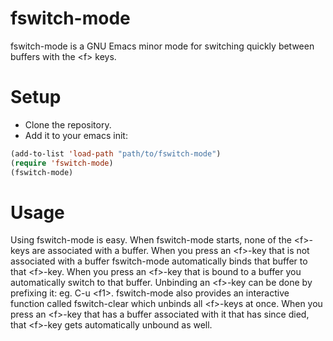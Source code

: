 * fswitch-mode
fswitch-mode is a GNU Emacs minor mode for switching quickly between
buffers with the <f> keys.
* Setup
- Clone the repository.
- Add it to your emacs init:
#+BEGIN_SRC lisp
(add-to-list 'load-path "path/to/fswitch-mode")
(require 'fswitch-mode)
(fswitch-mode)
#+END_SRC
* Usage
Using fswitch-mode is easy. When fswitch-mode starts, none of the
<f>-keys are associated with a buffer. When you press an <f>-key that
is not associated with a buffer fswitch-mode automatically binds that
buffer to that <f>-key. When you press an <f>-key that is bound to a
buffer you automatically switch to that buffer. Unbinding an <f>-key
can be done by prefixing it: eg. C-u <f1>. fswitch-mode also provides
an interactive function called fswitch-clear which unbinds all
<f>-keys at once. When you press an <f>-key that has a buffer
associated with it that has since died, that <f>-key gets
automatically unbound as well.
